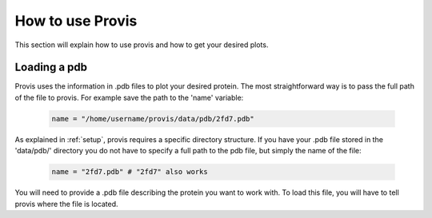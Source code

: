 ******************
How to use Provis
******************

This section will explain how to use provis and how to get your desired plots.

Loading a pdb
###############

Provis uses the information in .pdb files to plot your desired protein. The most straightforward way is to pass the full path of the file to provis. For example save the path to the 'name' variable:

 .. code-block:: python

   name = "/home/username/provis/data/pdb/2fd7.pdb"

As explained in 
:ref:`setup`, provis requires a specific directory structure. If you have your .pdb file stored in the 'data/pdb/' directory you do not have to specify a full path to the pdb file, but simply the name of the file:


 .. code-block:: python

   name = "2fd7.pdb" # "2fd7" also works



You will need to provide a .pdb file describing the protein you want to work with. To load this file, you will have to tell provis where the file is located.


